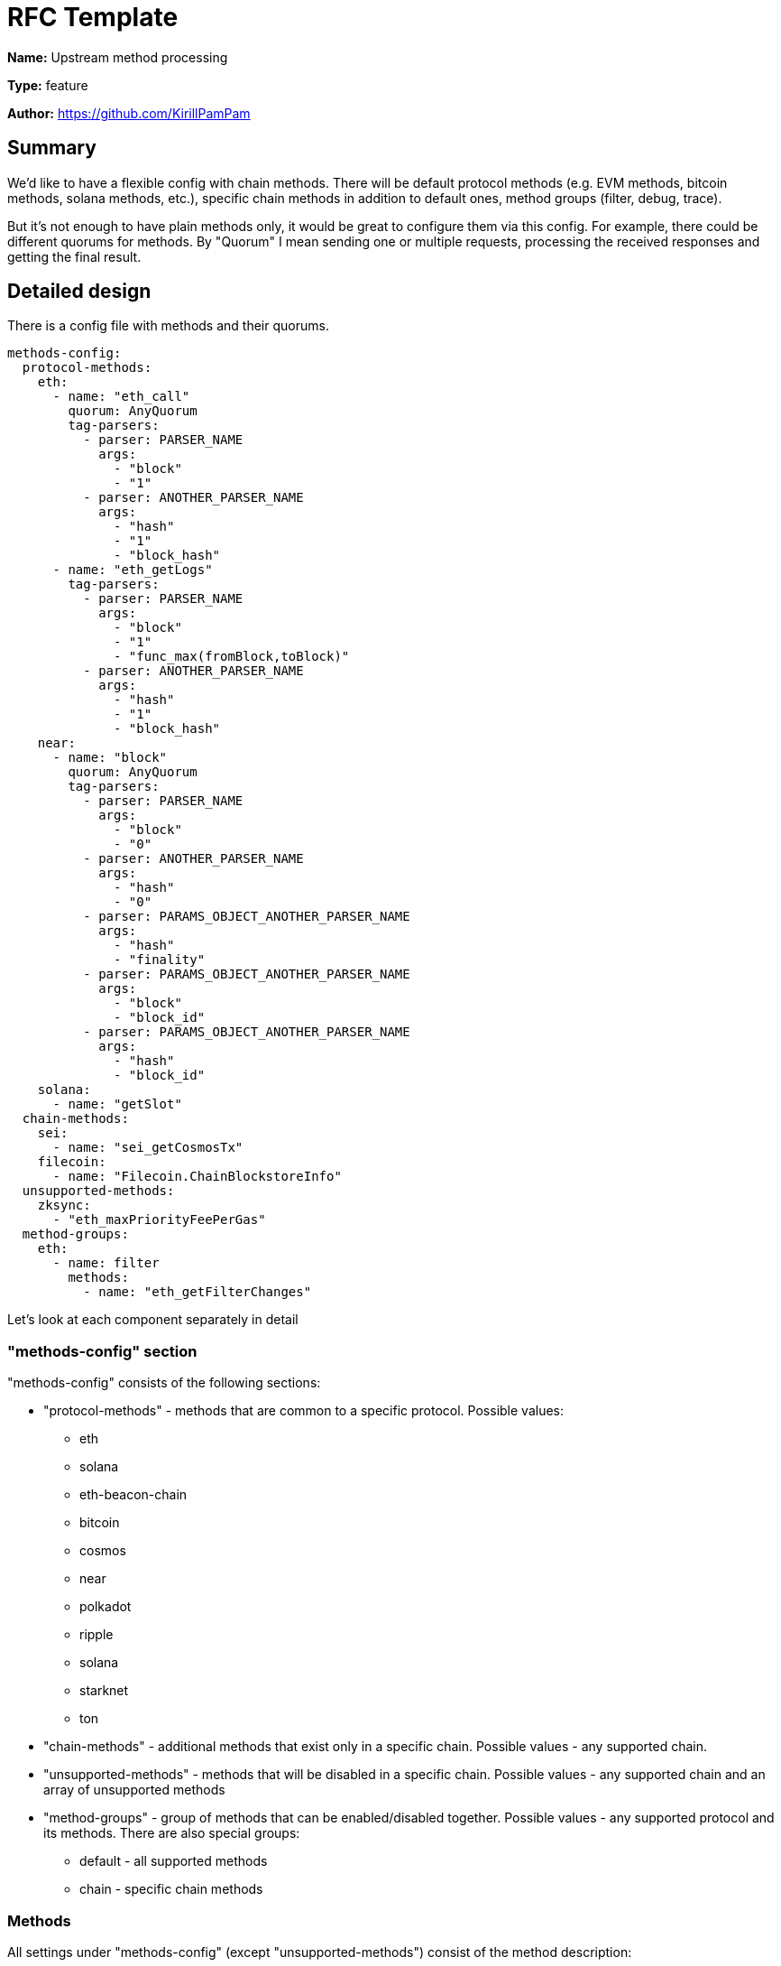 = RFC Template
:imagesdir: ../assets/rfc-002

*Name:* Upstream method processing

*Type:* feature

*Author:* https://github.com/KirillPamPam

== Summary

We'd like to have a flexible config with chain methods. There will be default protocol methods (e.g. EVM methods, bitcoin methods, solana methods, etc.), specific chain methods in addition to default ones, method groups (filter, debug, trace).

But it's not enough to have plain methods only, it would be great to configure them via this config. For example, there could be different quorums for methods. By "Quorum" I mean sending one or multiple requests, processing the received responses and getting the final result.

== Detailed design

There is a config file with methods and their quorums.
[source,yaml]
----
methods-config:
  protocol-methods:
    eth:
      - name: "eth_call"
        quorum: AnyQuorum
        tag-parsers:
          - parser: PARSER_NAME
            args:
              - "block"
              - "1"
          - parser: ANOTHER_PARSER_NAME
            args:
              - "hash"
              - "1"
              - "block_hash"
      - name: "eth_getLogs"
        tag-parsers:
          - parser: PARSER_NAME
            args:
              - "block"
              - "1"
              - "func_max(fromBlock,toBlock)"
          - parser: ANOTHER_PARSER_NAME
            args:
              - "hash"
              - "1"
              - "block_hash"
    near:
      - name: "block"
        quorum: AnyQuorum
        tag-parsers:
          - parser: PARSER_NAME
            args:
              - "block"
              - "0"
          - parser: ANOTHER_PARSER_NAME
            args:
              - "hash"
              - "0"
          - parser: PARAMS_OBJECT_ANOTHER_PARSER_NAME
            args:
              - "hash"
              - "finality"
          - parser: PARAMS_OBJECT_ANOTHER_PARSER_NAME
            args:
              - "block"
              - "block_id"
          - parser: PARAMS_OBJECT_ANOTHER_PARSER_NAME
            args:
              - "hash"
              - "block_id"
    solana:
      - name: "getSlot"
  chain-methods:
    sei:
      - name: "sei_getCosmosTx"
    filecoin:
      - name: "Filecoin.ChainBlockstoreInfo"
  unsupported-methods:
    zksync:
      - "eth_maxPriorityFeePerGas"
  method-groups:
    eth:
      - name: filter
        methods:
          - name: "eth_getFilterChanges"

----

Let's look at each component separately in detail

=== "methods-config" section

"methods-config" consists of the following sections:

* "protocol-methods" - methods that are common to a specific protocol. Possible values:
** eth
** solana
** eth-beacon-chain
** bitcoin
** cosmos
** near
** polkadot
** ripple
** solana
** starknet
** ton
* "chain-methods" - additional methods that exist only in a specific chain. Possible values - any supported chain.
* "unsupported-methods" - methods that will be disabled in a specific chain. Possible values - any supported chain and an array of unsupported methods
* "method-groups" - group of methods that can be enabled/disabled together. Possible values - any supported protocol and its methods. There are also special groups:
** default - all supported methods
** chain - specific chain methods

=== Methods

All settings under "methods-config" (except "unsupported-methods") consist of the method description:

* name - a method name
* quorum - a method quorum if it's necessary to send multiple requests and then process the result based on a few responses
* tag-parsers - parsers that can be used to extract the block number or hash from the method parameters

"unsupported-methods" contains only array of method names, it's unnecessary to describe a method in a full way.

==== Quorums

Possible quorums:

* AlwaysQuorum - is a default one when no extra requests are sent
* BroadcastQuorum - send a request to all providers/nodes and return an error if all providers/nodes responds with an error, otherwise return a normal response (could be used for tx sending)
* MaximumValueQuorum - send a request to multiple providers/nodes, analyze and choose the maximum value among all responses, then return it, otherwise return an error if all providers/nodes responds with an error (could be used for getTxCount methods)

==== Tag-parsers

There can be multiple parsers for a method, because even one method may have different structures, so it's necessary to be able to parse all of them. These parsers are applied in turn, and then return a result once a value has been extracted.

Each tag-parser consist of the following fields:

* parser - a parser name that will be used to extract values
* args - an array of args that will be used in a parser. For each parser these args may differ

===== Parsers

* PARSER_BY_ARG - a json-rpc parser that works with the params array.
** block|hash - a type of possible extracted value
** index - an index of the extracted value in the params array
* PARSER_OBJECT_BY_ARG - a json-rpc parser that works with the params array, but the extracted value can be an object.
** block|hash - a type of possible extracted value
** index - an index of the extracted value in the params array
** path.to.value[0].num - a json path to the extracted value. Use "." for nested objects and [index] for array elements
* PARSER_OBJECT_FUNC_BY_ARG - a json-rpc parser that works with the params array, but the extracted value can be an object with multiple values that can be extracted. To analyze which value should be returned, the function is used.
** block|hash - a type of possible extracted value
** index - an index of the extracted value in the params array
** a function with passed json paths to the extracted values. Functions:
*** max(number, number) - choose a number with maximum value
* PARSER_PARAMS_OBJECT - a json-rpc parser that works with params as an object.
** block|hash - a type of possible extracted value
** path.to.value[0].num - a json path to the extracted value. Use "." for nested objects and [index] for array elements
* REST_PATH_PARAM_PARSER - a rest parser that works with path params
** superior path parameter - a path param before the extracted value
* REST_QUERY_PARAM_PARSER -  a rest parser that works with query params
** query param name - a name of query param with the extracted value

These parsers are general ones. However, specific chain parsers might be implemented since there could be specific logic, and it's impossible to have a common extractor that covers all cases.

The TagParser structure:

image::tag-parsers.png[alt="",width=90%,align="center"]

It has one method *Extract*, which accepts *input* as the first param (it can be anything - a rest method name, a json object, a byte array, etc.) and *args* as the second param. And then in returns *Tag* with *block* or *hash* (it's impossible to return both of them at the same time).

== Unresolved questions

* Should group methods be enabled by default? Or is it necessary to detect them automatically?
* How can the extracted values be used besides in balancing checks?